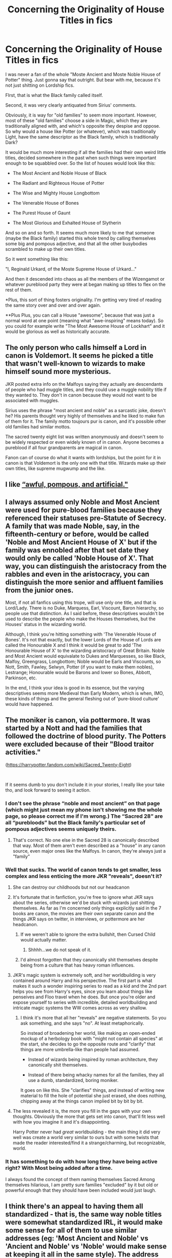 #+TITLE: Concerning the Originality of House Titles in fics

* Concerning the Originality of House Titles in fics
:PROPERTIES:
:Author: Uncommonality
:Score: 86
:DateUnix: 1587513243.0
:DateShort: 2020-Apr-22
:FlairText: Discussion
:END:
I was never a fan of the whole "Moste Ancient and Moste Noble House of Potter" thing. Just gonna say that outright. But bear with me, because it's not just shitting on Lordship fics.

FIrst, that is what the Black family called itself.

Second, it was very clearly antiquated from Sirius' comments.

Obviously, it is way for "old families" to seem more important. However, most of these "old families" choose a side in Magic, which they are traditionally aligned with, and which's opposite they despise and oppose. So why would a house like Potter (or whatever), which was traditionally Light, have the same descriptor as the Black family, which is traditionally Dark?

It would be much more interesting if all the families had their own weird little titles, decided somewhere in the past when such things were important enough to be squabbled over. So the list of houses would look like this:

- The Most Ancient and Noble House of Black

- The Radiant and Righteous House of Potter

- The Wise and Mighty House Longbottom

- The Venerable House of Bones

- The Purest House of Gaunt

- The Most Glorious and Exhalted House of Slytherin

And so on and so forth. It seems much more likely to me that someone (maybe the Black family) started this whole trend by calling themselves some big and pompous adjective, and that all the other busybodies scrambled to make up their own titles.

So it went something like this:

"I, Reginald Urkard, of the Moste Supreme House of Urkard..."

And then it descended into chaos as all the members of the Wizengamot or whatever pureblood party they were at began making up titles to flex on the rest of them.

*Plus, this sort of thing fosters originality. I'm getting very tired of reading the same story over and over and over again.

**Plus Plus, you can call a House "awesome", because that was just a normal word at one point (meaning what "awe-inspiring" means today). So you could for example write "The Most Awesome House of Lockhart" and it would be glorious as well as historically accurate.


** The only person who calls himself a Lord in canon is Voldemort. It seems he picked a title that wasn't well-known to wizards to make himself sound more mysterious.

JKR posted extra info on the Malfoys saying they actually are descendants of people who had muggle titles, and they could use a muggle nobility title if they wanted to. They don't in canon because they would not want to be associated with muggles.

Sirius uses the phrase "most ancient and noble" as a sarcastic joke, doesn't he? His parents thought very highly of themselves and he liked to make fun of them for it. The family motto toujours pur is canon, and it's possible other old families had similar mottos.

The sacred twenty eight list was written anonymously and doesn't seem to be widely respected or even widely known of in canon. Anyone becomes a pureblood if all four grandparents are magical in canon.

Fanon can of course do what it wants with lordships, but the point for it in canon is that Voldemort is the only one with that title. Wizards make up their own titles, like supreme mugwump and the like.
:PROPERTIES:
:Author: nirvanarchy
:Score: 16
:DateUnix: 1587542497.0
:DateShort: 2020-Apr-22
:END:


** I like [[http://itre.cis.upenn.edu/%7Emyl/languagelog/archives/003693.html][“awful, pompous, and artificial."]]
:PROPERTIES:
:Author: MTheLoud
:Score: 12
:DateUnix: 1587526104.0
:DateShort: 2020-Apr-22
:END:


** I always assumed only Noble and Most Ancient were used for pure-blood families because they referenced their statuses pre-Statute of Secrecy. A family that was made Noble, say, in the fifteenth-century or before, would be called 'Noble and Most Ancient House of X' but if the family was ennobled after that set date they would only be called 'Noble House of X'. That way, you can distinguish the aristocracy from the rabbles and even in the aristocracy, you can distinguish the more senior and affluent families from the junior ones.

Most, if not all fanfics using this trope, will use only one title, and that is Lord/Lady. There is no Duke, Marquess, Earl, Viscount, Baron hierarchy, so people use that distinction. As I said before, these descriptives wouldn't be used to describe the people who make the Houses themselves, but the Houses' status in the wizarding world.

Although, I think you're hitting something with 'The Venerable House of Bones'. It's not that exactly, but the lower Lords of the House of Lords are called the Honourable X and I think it would be great to add 'The Honourable House of X' to the wizarding aristocracy of Great Britain. Noble and Most Ancient would equivalate to Dukes and Marquesses, so like Black, Malfoy, Greengrass, Longbottom; Noble would be Earls and Viscounts, so Nott, Smith, Fawley, Selwyn, Potter (if you want to make them nobles), Lestrange; Honourable would be Barons and lower so Bones, Abbott, Parkinson, etc.

In the end, I think your idea is good in its essence, but the varying descriptives seems more Medieval than Early Modern, which is when, IMO, these kinds of things and the general fleshing out of 'pure-blood culture' would have happened.
:PROPERTIES:
:Author: SnobbishWizard
:Score: 26
:DateUnix: 1587521185.0
:DateShort: 2020-Apr-22
:END:


** The moniker is canon, via pottermore. It was started by a Nott and had the families that followed the doctrine of blood purity. The Potters were excluded because of their "Blood traitor activities."

([[https://harrypotter.fandom.com/wiki/Sacred_Twenty-Eight]])

​

If it seems dumb to you don't include it in your stories, I really like your take tho, and look forward to seeing it action.
:PROPERTIES:
:Author: SmittyPolk
:Score: 22
:DateUnix: 1587515381.0
:DateShort: 2020-Apr-22
:END:

*** I don't see the phrase “noble and most ancient” on that page (which might just mean my phone isn't showing me the whole page, so please correct me if I'm wrong.) The “Sacred 28” are all “purebloods” but the Black family's particular set of pompous adjectives seems uniquely theirs.
:PROPERTIES:
:Author: MTheLoud
:Score: 11
:DateUnix: 1587525881.0
:DateShort: 2020-Apr-22
:END:

**** That's correct. No one else in the Sacred 28 is canonically described that way. Most of them aren't even described as a "house" in any canon source, even major ones like the Malfoys. In canon, they're always just a "family"
:PROPERTIES:
:Author: Tsorovar
:Score: 10
:DateUnix: 1587535162.0
:DateShort: 2020-Apr-22
:END:


*** Well that sucks. The world of canon tends to get smaller, less complex and less enticing the more JKR "reveals", doesn't it?
:PROPERTIES:
:Author: Uncommonality
:Score: 17
:DateUnix: 1587516811.0
:DateShort: 2020-Apr-22
:END:

**** She can destroy our childhoods but not our headcanon
:PROPERTIES:
:Author: SmittyPolk
:Score: 20
:DateUnix: 1587517206.0
:DateShort: 2020-Apr-22
:END:


**** It's fortunate that in fanfiction, you're free to ignore what JKR says about the series, otherwise we'd be stuck with wizards just shitting themselves. As far as I'm concerned only things explicitly said in the 7 books are canon, the movies are their own separate canon and the things JKR says on twitter, in interviews, or pottermore are her headcanon.
:PROPERTIES:
:Author: TheCowofAllTime
:Score: 8
:DateUnix: 1587523051.0
:DateShort: 2020-Apr-22
:END:

***** If we weren't able to ignore the extra bullshit, then Cursed Child would actually matter.
:PROPERTIES:
:Author: xxshrekingxx
:Score: 4
:DateUnix: 1587556489.0
:DateShort: 2020-Apr-22
:END:

****** Shhhh...we do not speak of it.
:PROPERTIES:
:Author: Abie775
:Score: 4
:DateUnix: 1587559862.0
:DateShort: 2020-Apr-22
:END:


***** I'd almost forgotten that they canonically shit themselves despite being from a culture that has heavy roman influences.
:PROPERTIES:
:Author: Uncommonality
:Score: 1
:DateUnix: 1587603439.0
:DateShort: 2020-Apr-23
:END:


**** JKR's magic system is extremely soft, and her worldbuilding is very contained around Harry and his perspective. The first part is what makes it such a wonder inspiring series to read as a kid and the 2nd part helps you see from Harry's eyes, since you learn about things like penseives and Floo travel when he does. But once you're older and expose yourself to series with incredible, detailed worldbuilding and intricate magic systems the WW comes across as very shallow.
:PROPERTIES:
:Author: SwordOfRome11
:Score: 6
:DateUnix: 1587533832.0
:DateShort: 2020-Apr-22
:END:

***** I think it's more that all her "reveals" are negative statements. So you ask something, and she says "no". At least metaphorically.

So instead of broadening her world, like making an open-ended mockup of a herbology book with "might not contain all species" at the start, she decides to go the opposite route and "clarify" that things are more umbrella-like than people had assumed.

- Instead of wizards being inspired by roman architecture, they canonically shit themselves.

- Instead of there being whacky names for all the families, they all use a dumb, standardized, boring moniker.

It goes on like this. She "clarifies" things, and instead of writing new material to fill the hole of potential she just erased, she does nothing, chipping away at the things canon implied bit by bit by bit.
:PROPERTIES:
:Author: Uncommonality
:Score: 1
:DateUnix: 1587763867.0
:DateShort: 2020-Apr-25
:END:


**** The less revealed it is, the more you fill in the gaps with your own thoughts. Obviously the more that gets set into canon, that'll fit less well with how you imagine it and it's disappointing.

Harry Potter never had /great/ worldbuilding - the main thing it did very well was create a world very similar to ours but with some twists that made the reader interested/find it a strange/charming, but recognizable, world.
:PROPERTIES:
:Author: matgopack
:Score: 1
:DateUnix: 1587560013.0
:DateShort: 2020-Apr-22
:END:


*** It has something to do with how long they have being active right? With Most being added after a time.

I always found the concept of them naming themselves Sacred Among themselves hilarious, I am pretty sure families "excluded" by it but old or powerful enough that they should have been included would just laugh.
:PROPERTIES:
:Author: Kellar21
:Score: 1
:DateUnix: 1587521889.0
:DateShort: 2020-Apr-22
:END:


** I think there's an appeal to having them all standardized - that is, the same way noble titles were somewhat standardized IRL, it would make some sense for all of them to use similar addresses (eg: 'Most Ancient and Noble' vs 'Ancient and Noble' vs 'Noble' would make sense at keeping it all in the same style). The address used by the Black family is also applicable to both light and dark houses - so it strikes me more as something that anyone would be able to use instead of just the dark magic houses.

Your method would work, for sure - but speaking personally, I think I'd struggle to take it all too seriously if every house pops in with some new - and increasingly contrived - moniker. I think I'd find it more fitting for them to vary their house mottos, instead, to show off their peculiarities.
:PROPERTIES:
:Author: matgopack
:Score: 4
:DateUnix: 1587560349.0
:DateShort: 2020-Apr-22
:END:


** I really like the idea, but my brain cannot take the word righteous seriously since Ferris Bueller's day off. For some reason, I'm picturing James' father as Jeff Bridges (of The Dude era of Bridges) and introducing the family as the Radiant and Righteous House of Potter and it's making me giggle like a small child. :D
:PROPERTIES:
:Author: Avalon1632
:Score: 2
:DateUnix: 1587556653.0
:DateShort: 2020-Apr-22
:END:
